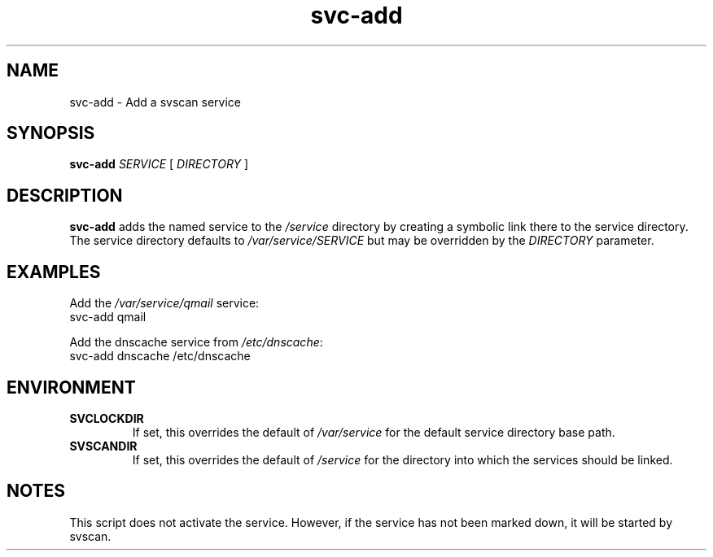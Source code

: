 .TH svc-add 1
.SH NAME
svc-add - Add a svscan service
.SH SYNOPSIS
.P
.B svc-add
.I SERVICE
[
.I DIRECTORY
]
.SH DESCRIPTION
.B svc-add
adds the named service to the
.I /service
directory by creating a symbolic link there to the service directory.
The service directory defaults to
.I /var/service/SERVICE
but may be overridden by the
.I DIRECTORY
parameter.
.SH EXAMPLES
Add the
.I /var/service/qmail
service:
.EX
svc-add qmail
.EE
.P
Add the dnscache service from
.IR /etc/dnscache :
.EX
svc-add dnscache /etc/dnscache
.EE
.SH ENVIRONMENT
.TP
.B SVCLOCKDIR
If set, this overrides the default of
.I /var/service
for the default service directory base path.
.TP
.B SVSCANDIR
If set, this overrides the default of
.I /service
for the directory into which the services should be linked.
.SH NOTES
This script does not activate the service.
However, if the service has not been marked down, it will be started by
svscan.
